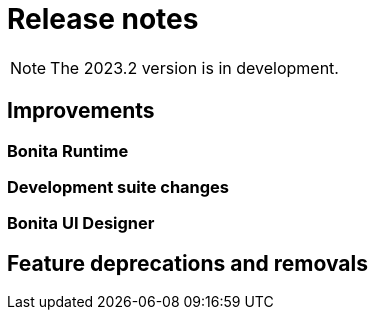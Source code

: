 = Release notes
:description: Bonita release note

[NOTE]
====
The 2023.2 version is in development.
====

== Improvements

=== Bonita Runtime 


=== Development suite changes


=== Bonita UI Designer


== Feature deprecations and removals

